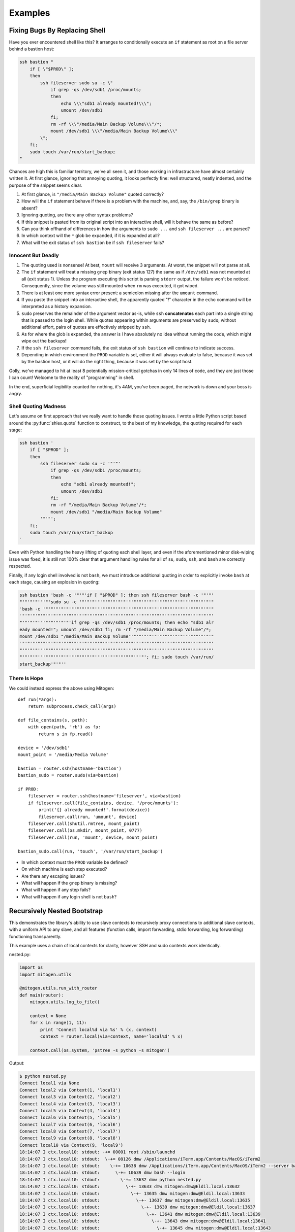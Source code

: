 
Examples
========


Fixing Bugs By Replacing Shell
------------------------------

Have you ever encountered shell like this? It arranges to conditionally execute
an ``if`` statement as root on a file server behind a bastion host:

.. code-block:: bash

    ssh bastion "
        if [ \"$PROD\" ];
        then
            ssh fileserver sudo su -c \"
                if grep -qs /dev/sdb1 /proc/mounts;
                then
                    echo \\\"sdb1 already mounted!\\\";
                    umount /dev/sdb1
                fi;
                rm -rf \\\"/media/Main Backup Volume\\\"/*;
                mount /dev/sdb1 \\\"/media/Main Backup Volume\\\"
            \";
        fi;
        sudo touch /var/run/start_backup;
    "

Chances are high this is familiar territory, we've all seen it, and those
working in infrastructure have almost certainly written it. At first glance,
ignoring that annoying quoting, it looks perfectly fine: well structured,
neatly indented, and the purpose of the snippet seems clear.

1. At first glance, is ``"/media/Main Backup Volume"`` quoted correctly?
2. How will the ``if`` statement behave if there is a problem with the machine,
   and, say, the ``/bin/grep`` binary is absent?
3. Ignoring quoting, are there any other syntax problems?
4. If this snippet is pasted from its original script into an interactive
   shell, will it behave the same as before?
5. Can you think offhand of differences in how the arguments to ``sudo
   ...`` and ``ssh fileserver ...`` are parsed?
6. In which context will the ``*`` glob be expanded, if it is expanded at all?
7. What will the exit status of ``ssh bastion`` be if ``ssh fileserver`` fails?


Innocent But Deadly
~~~~~~~~~~~~~~~~~~~

1. The quoting used is nonsense! At best, ``mount`` will receive 3 arguments.
   At worst, the snippet will not parse at all.
2. The ``if`` statement will treat a missing ``grep`` binary (exit status 127)
   the same as if ``/dev/sdb1`` was not mounted at all (exit status 1). Unless
   the program executing this script is parsing ``stderr`` output, the failure
   won't be noticed. Consequently, since the volume was still mounted when
   ``rm`` was executed, it got wiped.
3. There is at least one more syntax error present: a semicolon missing after
   the ``umount`` command.
4. If you paste the snippet into an interactive shell, the apparently quoted
   "!" character in the ``echo`` command will be interpreted as a history
   expansion.
5. ``sudo`` preserves the remainder of the argument vector as-is, while
   ``ssh`` **concatenates** each part into a single string that is passed to
   the login shell. While quotes appearing within arguments are preserved by
   ``sudo``, without additional effort, pairs of quotes are effectively
   stripped by ``ssh``.
6. As for where the glob is expanded, the answer is I have absolutely no idea
   without running the code, which might wipe out the backups!
7. If the ``ssh fileserver`` command fails, the exit status of ``ssh bastion``
   will continue to indicate success.
8. Depending in which environment the ``PROD`` variable is set, either it will
   always evaluate to false, because it was set by the bastion host, or it
   will do the right thing, because it was set by the script host.

Golly, we've managed to hit at least 8 potentially mission-critical gotchas in
only 14 lines of code, and they are just those I can count! Welcome to the
reality of "programming" in shell.

In the end, superficial legibility counted for nothing, it's 4AM, you've been
paged, the network is down and your boss is angry.


Shell Quoting Madness
~~~~~~~~~~~~~~~~~~~~~

Let's assume on first approach that we really want to handle those quoting
issues. I wrote a little Python script based around the :py:func:`shlex.quote`
function to construct, to the best of my knowledge, the quoting required for
each stage:

.. code-block:: bash

    ssh bastion '
        if [ "$PROD" ];
        then
            ssh fileserver sudo su -c '"'"'
                if grep -qs /dev/sdb1 /proc/mounts;
                then
                    echo "sdb1 already mounted!";
                    umount /dev/sdb1
                fi;
                rm -rf "/media/Main Backup Volume"/*;
                mount /dev/sdb1 "/media/Main Backup Volume"
            '"'"';
        fi;
        sudo touch /var/run/start_backup
    '

Even with Python handling the heavy lifting of quoting each shell layer, and
even if the aforementioned minor disk-wiping issue was fixed, it is still not
100% clear that argument handling rules for all of ``su``, ``sudo``, ``ssh``,
and ``bash`` are correctly respected.

Finally, if any login shell involved is not ``bash``, we must introduce
additional quoting in order to explicitly invoke ``bash`` at each stage,
causing an explosion in quoting:

.. code-block:: bash

    ssh bastion 'bash -c '"'"'if [ "$PROD" ]; then ssh fileserver bash -c '"'"'
    "'"'"'"'"'"'sudo su -c '"'"'"'"'"'"'"'"'"'"'"'"'"'"'"'"'"'"'"'"'"'"'"'"'"'"
    'bash -c '"'"'"'"'"'"'"'"'"'"'"'"'"'"'"'"'"'"'"'"'"'"'"'"'"'"'"'"'"'"'"'"'"
    '"'"'"'"'"'"'"'"'"'"'"'"'"'"'"'"'"'"'"'"'"'"'"'"'"'"'"'"'"'"'"'"'"'"'"'"'"'
    "'"'"'"'"'"'"'"'"'"'if grep -qs /dev/sdb1 /proc/mounts; then echo "sdb1 alr
    eady mounted!"; umount /dev/sdb1 fi; rm -rf "/media/Main Backup Volume"/*;
    mount /dev/sdb1 "/media/Main Backup Volume"'"'"'"'"'"'"'"'"'"'"'"'"'"'"'"'"
    '"'"'"'"'"'"'"'"'"'"'"'"'"'"'"'"'"'"'"'"'"'"'"'"'"'"'"'"'"'"'"'"'"'"'"'"'"'
    "'"'"'"'"'"'"'"'"'"'"'"'"'"'"'"'"'"'"'"'"'"'"'"'"'"'"''"'"'"'"'"'"'"'"'"'"'
    "'"'"'"'"'"'"'"'"'"'"'"'"'"'"'"''"'"'"'"'"'"'"'"'; fi; sudo touch /var/run/
    start_backup'"'"''


There Is Hope
~~~~~~~~~~~~~

We could instead express the above using Mitogen:

::

    def run(*args):
        return subprocess.check_call(args)

    def file_contains(s, path):
        with open(path, 'rb') as fp:
            return s in fp.read()

    device = '/dev/sdb1'
    mount_point = '/media/Media Volume'

    bastion = router.ssh(hostname='bastion')
    bastion_sudo = router.sudo(via=bastion)

    if PROD:
        fileserver = router.ssh(hostname='fileserver', via=bastion)
        if fileserver.call(file_contains, device, '/proc/mounts'):
            print('{} already mounted!'.format(device))
            fileserver.call(run, 'umount', device)
        fileserver.call(shutil.rmtree, mount_point)
        fileserver.call(os.mkdir, mount_point, 0777)
        fileserver.call(run, 'mount', device, mount_point)

    bastion_sudo.call(run, 'touch', '/var/run/start_backup')

* In which context must the ``PROD`` variable be defined?
* On which machine is each step executed?
* Are there any escaping issues?
* What will happen if the ``grep`` binary is missing?
* What will happen if any step fails?
* What will happen if any login shell is not ``bash``?


Recursively Nested Bootstrap
----------------------------

This demonstrates the library's ability to use slave contexts to recursively
proxy connections to additional slave contexts, with a uniform API to any
slave, and all features (function calls, import forwarding, stdio forwarding,
log forwarding) functioning transparently.

This example uses a chain of local contexts for clarity, however SSH and sudo
contexts work identically.

nested.py:

.. code-block:: python

    import os
    import mitogen.utils

    @mitogen.utils.run_with_router
    def main(router):
        mitogen.utils.log_to_file()

        context = None
        for x in range(1, 11):
            print 'Connect local%d via %s' % (x, context)
            context = router.local(via=context, name='local%d' % x)

        context.call(os.system, 'pstree -s python -s mitogen')


Output:

.. code-block:: shell

    $ python nested.py
    Connect local1 via None
    Connect local2 via Context(1, 'local1')
    Connect local3 via Context(2, 'local2')
    Connect local4 via Context(3, 'local3')
    Connect local5 via Context(4, 'local4')
    Connect local6 via Context(5, 'local5')
    Connect local7 via Context(6, 'local6')
    Connect local8 via Context(7, 'local7')
    Connect local9 via Context(8, 'local8')
    Connect local10 via Context(9, 'local9')
    18:14:07 I ctx.local10: stdout: -+= 00001 root /sbin/launchd
    18:14:07 I ctx.local10: stdout:  \-+= 08126 dmw /Applications/iTerm.app/Contents/MacOS/iTerm2
    18:14:07 I ctx.local10: stdout:    \-+= 10638 dmw /Applications/iTerm.app/Contents/MacOS/iTerm2 --server bash --login
    18:14:07 I ctx.local10: stdout:      \-+= 10639 dmw bash --login
    18:14:07 I ctx.local10: stdout:        \-+= 13632 dmw python nested.py
    18:14:07 I ctx.local10: stdout:          \-+- 13633 dmw mitogen:dmw@Eldil.local:13632
    18:14:07 I ctx.local10: stdout:            \-+- 13635 dmw mitogen:dmw@Eldil.local:13633
    18:14:07 I ctx.local10: stdout:              \-+- 13637 dmw mitogen:dmw@Eldil.local:13635
    18:14:07 I ctx.local10: stdout:                \-+- 13639 dmw mitogen:dmw@Eldil.local:13637
    18:14:07 I ctx.local10: stdout:                  \-+- 13641 dmw mitogen:dmw@Eldil.local:13639
    18:14:07 I ctx.local10: stdout:                    \-+- 13643 dmw mitogen:dmw@Eldil.local:13641
    18:14:07 I ctx.local10: stdout:                      \-+- 13645 dmw mitogen:dmw@Eldil.local:13643
    18:14:07 I ctx.local10: stdout:                        \-+- 13647 dmw mitogen:dmw@Eldil.local:13645
    18:14:07 I ctx.local10: stdout:                          \-+- 13649 dmw mitogen:dmw@Eldil.local:13647
    18:14:07 I ctx.local10: stdout:                            \-+- 13651 dmw mitogen:dmw@Eldil.local:13649
    18:14:07 I ctx.local10: stdout:                              \-+- 13653 dmw pstree -s python -s mitogen
    18:14:07 I ctx.local10: stdout:                                \--- 13654 root ps -axwwo user,pid,ppid,pgid,command
